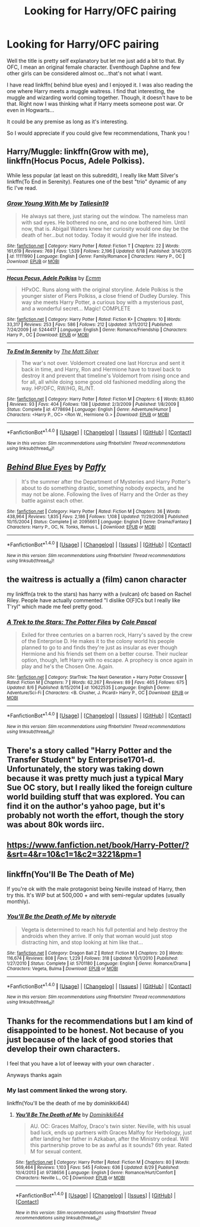 #+TITLE: Looking for Harry/OFC pairing

* Looking for Harry/OFC pairing
:PROPERTIES:
:Author: ProCaptured
:Score: 3
:DateUnix: 1472929886.0
:DateShort: 2016-Sep-03
:FlairText: Request
:END:
Well the title is pretty self explanatory but let me just add a bit to that. By OFC, I mean an original female character. Eventhough Daphne and few other girls can be considered almost oc...that's not what I want.

I have read linkffn( behind blue eyes) and I enjoyed it. I was also reading the one where Harry meets a muggle waitress. I find that interesting, the muggle and wizarding world coming together. Though, it doesn't have to be that. Right now I was thinking what if Harry meets someone post war. Or even in Hogwarts...

It could be any premise as long as it's interesting.

So I would appreciate if you could give few recommendations, Thank you !


** Harry/Muggle: linkffn(Grow with me), linkffn(Hocus Pocus, Adele Polkiss).

While less popular (at least on this subreddit), I really like Matt Silver's linkffn(To End in Serenity). Features one of the best "trio" dynamic of any fic I've read.
:PROPERTIES:
:Author: blandge
:Score: 2
:DateUnix: 1472931391.0
:DateShort: 2016-Sep-04
:END:

*** [[http://www.fanfiction.net/s/11111990/1/][*/Grow Young With Me/*]] by [[https://www.fanfiction.net/u/997444/Taliesin19][/Taliesin19/]]

#+begin_quote
  He always sat there, just staring out the window. The nameless man with sad eyes. He bothered no one, and no one bothered him. Until now, that is. Abigail Waters knew her curiosity would one day be the death of her...but not today. Today it would give her life instead.
#+end_quote

^{/Site/: [[http://www.fanfiction.net/][fanfiction.net]] *|* /Category/: Harry Potter *|* /Rated/: Fiction T *|* /Chapters/: 22 *|* /Words/: 161,619 *|* /Reviews/: 769 *|* /Favs/: 1,539 *|* /Follows/: 2,196 *|* /Updated/: 6/18 *|* /Published/: 3/14/2015 *|* /id/: 11111990 *|* /Language/: English *|* /Genre/: Family/Romance *|* /Characters/: Harry P., OC *|* /Download/: [[http://www.ff2ebook.com/old/ffn-bot/index.php?id=11111990&source=ff&filetype=epub][EPUB]] or [[http://www.ff2ebook.com/old/ffn-bot/index.php?id=11111990&source=ff&filetype=mobi][MOBI]]}

--------------

[[http://www.fanfiction.net/s/5244417/1/][*/Hocus Pocus, Adele Polkiss/*]] by [[https://www.fanfiction.net/u/1469774/Ecmm][/Ecmm/]]

#+begin_quote
  HPxOC. Runs along with the original storyline. Adele Polkiss is the younger sister of Piers Polkiss, a close friend of Dudley Dursley. This way she meets Harry Potter, a curious boy with a mysterious past, and a wonderful secret... Magic! COMPLETE
#+end_quote

^{/Site/: [[http://www.fanfiction.net/][fanfiction.net]] *|* /Category/: Harry Potter *|* /Rated/: Fiction K+ *|* /Chapters/: 10 *|* /Words/: 33,317 *|* /Reviews/: 253 *|* /Favs/: 586 *|* /Follows/: 212 *|* /Updated/: 3/11/2012 *|* /Published/: 7/24/2009 *|* /id/: 5244417 *|* /Language/: English *|* /Genre/: Romance/Friendship *|* /Characters/: Harry P., OC *|* /Download/: [[http://www.ff2ebook.com/old/ffn-bot/index.php?id=5244417&source=ff&filetype=epub][EPUB]] or [[http://www.ff2ebook.com/old/ffn-bot/index.php?id=5244417&source=ff&filetype=mobi][MOBI]]}

--------------

[[http://www.fanfiction.net/s/4778694/1/][*/To End In Serenity/*]] by [[https://www.fanfiction.net/u/1490083/The-Matt-Silver][/The Matt Silver/]]

#+begin_quote
  The war's not over. Voldemort created one last Horcrux and sent it back in time, and Harry, Ron and Hermione have to travel back to destroy it and prevent that timeline's Voldemort from rising once and for all, all while doing some good old fashioned meddling along the way. HP/OFC, RW/HG, RL/NT.
#+end_quote

^{/Site/: [[http://www.fanfiction.net/][fanfiction.net]] *|* /Category/: Harry Potter *|* /Rated/: Fiction M *|* /Chapters/: 6 *|* /Words/: 83,860 *|* /Reviews/: 93 *|* /Favs/: 404 *|* /Follows/: 138 *|* /Updated/: 2/3/2009 *|* /Published/: 1/8/2009 *|* /Status/: Complete *|* /id/: 4778694 *|* /Language/: English *|* /Genre/: Adventure/Humor *|* /Characters/: <Harry P., OC> <Ron W., Hermione G.> *|* /Download/: [[http://www.ff2ebook.com/old/ffn-bot/index.php?id=4778694&source=ff&filetype=epub][EPUB]] or [[http://www.ff2ebook.com/old/ffn-bot/index.php?id=4778694&source=ff&filetype=mobi][MOBI]]}

--------------

*FanfictionBot*^{1.4.0} *|* [[[https://github.com/tusing/reddit-ffn-bot/wiki/Usage][Usage]]] | [[[https://github.com/tusing/reddit-ffn-bot/wiki/Changelog][Changelog]]] | [[[https://github.com/tusing/reddit-ffn-bot/issues/][Issues]]] | [[[https://github.com/tusing/reddit-ffn-bot/][GitHub]]] | [[[https://www.reddit.com/message/compose?to=tusing][Contact]]]

^{/New in this version: Slim recommendations using/ ffnbot!slim! /Thread recommendations using/ linksub(thread_id)!}
:PROPERTIES:
:Author: FanfictionBot
:Score: 1
:DateUnix: 1472931421.0
:DateShort: 2016-Sep-04
:END:


** [[http://www.fanfiction.net/s/2095661/1/][*/Behind Blue Eyes/*]] by [[https://www.fanfiction.net/u/260132/Paffy][/Paffy/]]

#+begin_quote
  It's the summer after the Department of Mysteries and Harry Potter's about to do something drastic, something nobody expects, and he may not be alone. Following the lives of Harry and the Order as they battle against each other.
#+end_quote

^{/Site/: [[http://www.fanfiction.net/][fanfiction.net]] *|* /Category/: Harry Potter *|* /Rated/: Fiction M *|* /Chapters/: 36 *|* /Words/: 438,964 *|* /Reviews/: 1,835 *|* /Favs/: 2,186 *|* /Follows/: 1,108 *|* /Updated/: 11/29/2008 *|* /Published/: 10/15/2004 *|* /Status/: Complete *|* /id/: 2095661 *|* /Language/: English *|* /Genre/: Drama/Fantasy *|* /Characters/: Harry P., OC, N. Tonks, Remus L. *|* /Download/: [[http://www.ff2ebook.com/old/ffn-bot/index.php?id=2095661&source=ff&filetype=epub][EPUB]] or [[http://www.ff2ebook.com/old/ffn-bot/index.php?id=2095661&source=ff&filetype=mobi][MOBI]]}

--------------

*FanfictionBot*^{1.4.0} *|* [[[https://github.com/tusing/reddit-ffn-bot/wiki/Usage][Usage]]] | [[[https://github.com/tusing/reddit-ffn-bot/wiki/Changelog][Changelog]]] | [[[https://github.com/tusing/reddit-ffn-bot/issues/][Issues]]] | [[[https://github.com/tusing/reddit-ffn-bot/][GitHub]]] | [[[https://www.reddit.com/message/compose?to=tusing][Contact]]]

^{/New in this version: Slim recommendations using/ ffnbot!slim! /Thread recommendations using/ linksub(thread_id)!}
:PROPERTIES:
:Author: FanfictionBot
:Score: 1
:DateUnix: 1472929926.0
:DateShort: 2016-Sep-03
:END:


** the waitress is actually a (film) canon character

my linkffn(a trek to the stars) has harry with a (vulcan) ofc based on Rachel Riley. People have actually commented "I dislike O[F]Cs but I really like T'ryl" which made me feel pretty good.
:PROPERTIES:
:Author: viol8er
:Score: 1
:DateUnix: 1472931650.0
:DateShort: 2016-Sep-04
:END:

*** [[http://www.fanfiction.net/s/10622535/1/][*/A Trek to the Stars: The Potter Files/*]] by [[https://www.fanfiction.net/u/358482/Cole-Pascal][/Cole Pascal/]]

#+begin_quote
  Exiled for three centuries on a barren rock, Harry's saved by the crew of the Enterprise D. He makes it to the colony world his people planned to go to and finds they're just as insular as ever though Hermione and his friends set them on a better course. Their nuclear option, though, left Harry with no escape. A prophecy is once again in play and he's the Chosen One. Again.
#+end_quote

^{/Site/: [[http://www.fanfiction.net/][fanfiction.net]] *|* /Category/: StarTrek: The Next Generation + Harry Potter Crossover *|* /Rated/: Fiction M *|* /Chapters/: 7 *|* /Words/: 62,267 *|* /Reviews/: 89 *|* /Favs/: 465 *|* /Follows/: 675 *|* /Updated/: 8/6 *|* /Published/: 8/15/2014 *|* /id/: 10622535 *|* /Language/: English *|* /Genre/: Adventure/Sci-Fi *|* /Characters/: <B. Crusher, J. Picard> Harry P., OC *|* /Download/: [[http://www.ff2ebook.com/old/ffn-bot/index.php?id=10622535&source=ff&filetype=epub][EPUB]] or [[http://www.ff2ebook.com/old/ffn-bot/index.php?id=10622535&source=ff&filetype=mobi][MOBI]]}

--------------

*FanfictionBot*^{1.4.0} *|* [[[https://github.com/tusing/reddit-ffn-bot/wiki/Usage][Usage]]] | [[[https://github.com/tusing/reddit-ffn-bot/wiki/Changelog][Changelog]]] | [[[https://github.com/tusing/reddit-ffn-bot/issues/][Issues]]] | [[[https://github.com/tusing/reddit-ffn-bot/][GitHub]]] | [[[https://www.reddit.com/message/compose?to=tusing][Contact]]]

^{/New in this version: Slim recommendations using/ ffnbot!slim! /Thread recommendations using/ linksub(thread_id)!}
:PROPERTIES:
:Author: FanfictionBot
:Score: 1
:DateUnix: 1472931671.0
:DateShort: 2016-Sep-04
:END:


** There's a story called "Harry Potter and the Transfer Student" by Enterprise1701-d. Unfortunately, the story was taking down because it was pretty much just a typical Mary Sue OC story, but I really liked the foreign culture world building stuff that was explored. You can find it on the author's yahoo page, but it's probably not worth the effort, though the story was about 80k words iirc.
:PROPERTIES:
:Author: Lord_Anarchy
:Score: 1
:DateUnix: 1472934477.0
:DateShort: 2016-Sep-04
:END:


** [[https://www.fanfiction.net/book/Harry-Potter/?&srt=4&r=10&c1=1&c2=3221&pm=1]]
:PROPERTIES:
:Author: viol8er
:Score: 1
:DateUnix: 1473003613.0
:DateShort: 2016-Sep-04
:END:


** linkffn(You'll Be The Death of Me)

If you're ok with the male protagonist being Neville instead of Harry, then try this. It's WiP but at 500,000 + and with semi-regular updates (usually monthly).
:PROPERTIES:
:Author: PhoenixCall
:Score: 1
:DateUnix: 1473135018.0
:DateShort: 2016-Sep-06
:END:

*** [[http://www.fanfiction.net/s/5701180/1/][*/You'll Be the Death of Me/*]] by [[https://www.fanfiction.net/u/1077945/niteryde][/niteryde/]]

#+begin_quote
  Vegeta is determined to reach his full potential and help destroy the androids when they arrive. If only that woman would just stop distracting him, and stop looking at him like that...
#+end_quote

^{/Site/: [[http://www.fanfiction.net/][fanfiction.net]] *|* /Category/: Dragon Ball Z *|* /Rated/: Fiction M *|* /Chapters/: 20 *|* /Words/: 116,674 *|* /Reviews/: 808 *|* /Favs/: 1,229 *|* /Follows/: 318 *|* /Updated/: 10/1/2010 *|* /Published/: 1/27/2010 *|* /Status/: Complete *|* /id/: 5701180 *|* /Language/: English *|* /Genre/: Romance/Drama *|* /Characters/: Vegeta, Bulma *|* /Download/: [[http://www.ff2ebook.com/old/ffn-bot/index.php?id=5701180&source=ff&filetype=epub][EPUB]] or [[http://www.ff2ebook.com/old/ffn-bot/index.php?id=5701180&source=ff&filetype=mobi][MOBI]]}

--------------

*FanfictionBot*^{1.4.0} *|* [[[https://github.com/tusing/reddit-ffn-bot/wiki/Usage][Usage]]] | [[[https://github.com/tusing/reddit-ffn-bot/wiki/Changelog][Changelog]]] | [[[https://github.com/tusing/reddit-ffn-bot/issues/][Issues]]] | [[[https://github.com/tusing/reddit-ffn-bot/][GitHub]]] | [[[https://www.reddit.com/message/compose?to=tusing][Contact]]]

^{/New in this version: Slim recommendations using/ ffnbot!slim! /Thread recommendations using/ linksub(thread_id)!}
:PROPERTIES:
:Author: FanfictionBot
:Score: 1
:DateUnix: 1473135041.0
:DateShort: 2016-Sep-06
:END:


** Thanks for the recommendations but I am kind of disappointed to be honest. Not because of you just because of the lack of good stories that develop their own characters.

I feel that you have a lot of leeway with your own character .

Anyways thanks again
:PROPERTIES:
:Author: ProCaptured
:Score: 0
:DateUnix: 1472997000.0
:DateShort: 2016-Sep-04
:END:

*** My last comment linked the wrong story.

linkffn(You'll be the death of me by dominikki644)
:PROPERTIES:
:Author: PhoenixCall
:Score: 2
:DateUnix: 1473402286.0
:DateShort: 2016-Sep-09
:END:

**** [[http://www.fanfiction.net/s/9738656/1/][*/You'll Be The Death of Me/*]] by [[https://www.fanfiction.net/u/4480473/Dominikki644][/Dominikki644/]]

#+begin_quote
  AU. OC: Graces Malfoy, Draco's twin sister. Neville, with his usual bad luck, ends up partners with Graces Malfoy for Herbology, just after landing her father in Azkaban, after the Ministry ordeal. Will this partnership prove to be as awful as it sounds? 6th year. Rated M for sexual content.
#+end_quote

^{/Site/: [[http://www.fanfiction.net/][fanfiction.net]] *|* /Category/: Harry Potter *|* /Rated/: Fiction M *|* /Chapters/: 80 *|* /Words/: 569,464 *|* /Reviews/: 1,103 *|* /Favs/: 545 *|* /Follows/: 636 *|* /Updated/: 8/29 *|* /Published/: 10/4/2013 *|* /id/: 9738656 *|* /Language/: English *|* /Genre/: Romance/Hurt/Comfort *|* /Characters/: Neville L., OC *|* /Download/: [[http://www.ff2ebook.com/old/ffn-bot/index.php?id=9738656&source=ff&filetype=epub][EPUB]] or [[http://www.ff2ebook.com/old/ffn-bot/index.php?id=9738656&source=ff&filetype=mobi][MOBI]]}

--------------

*FanfictionBot*^{1.4.0} *|* [[[https://github.com/tusing/reddit-ffn-bot/wiki/Usage][Usage]]] | [[[https://github.com/tusing/reddit-ffn-bot/wiki/Changelog][Changelog]]] | [[[https://github.com/tusing/reddit-ffn-bot/issues/][Issues]]] | [[[https://github.com/tusing/reddit-ffn-bot/][GitHub]]] | [[[https://www.reddit.com/message/compose?to=tusing][Contact]]]

^{/New in this version: Slim recommendations using/ ffnbot!slim! /Thread recommendations using/ linksub(thread_id)!}
:PROPERTIES:
:Author: FanfictionBot
:Score: 1
:DateUnix: 1473402327.0
:DateShort: 2016-Sep-09
:END:
